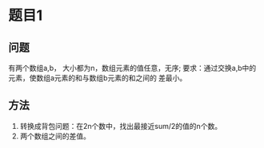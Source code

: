 

* 题目1

** 问题
     有两个数组a,b， 大小都为n，数组元素的值任意，无序;
      要求：通过交换a,b中的元素，使数组a元素的和与数组b元素的和之间的
      差最小。

** 方法
     1. 转换成背包问题：在2n个数中，找出最接近sum/2的值的n个数。
     2. 两个数组之间的差值。
